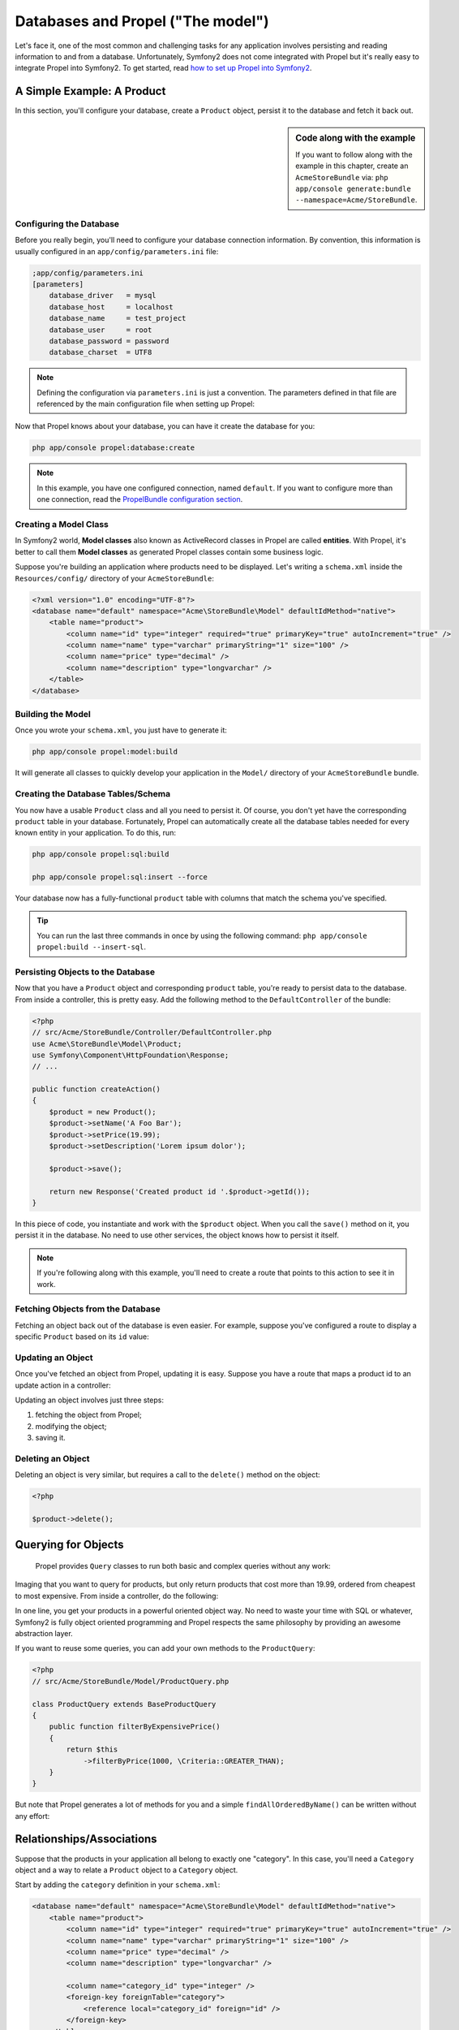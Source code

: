 .. index::
   single: Propel

Databases and Propel ("The model")
==================================

Let's face it, one of the most common and challenging tasks for any application involves persisting and reading
information to and from a database. Unfortunately, Symfony2 does not come integrated with Propel but it's really
easy to integrate Propel into Symfony2. To get started, read `how to set up Propel into Symfony2 
<http://www.propelorm.org/cookbook/symfony2/working-with-symfony2.html#installation>`_.

A Simple Example: A Product
---------------------------

In this section, you'll configure your database, create a ``Product`` object, persist it to the database and fetch it back out.

.. sidebar:: Code along with the example

    If you want to follow along with the example in this chapter, create an ``AcmeStoreBundle`` via:
    ``php app/console generate:bundle --namespace=Acme/StoreBundle``.

Configuring the Database
~~~~~~~~~~~~~~~~~~~~~~~~

Before you really begin, you'll need to configure your database connection information.
By convention, this information is usually configured in an ``app/config/parameters.ini`` file:

.. code-block:: ini

    ;app/config/parameters.ini
    [parameters]
        database_driver   = mysql
        database_host     = localhost
        database_name     = test_project
        database_user     = root
        database_password = password
        database_charset  = UTF8

.. note::

    Defining the configuration via ``parameters.ini`` is just a convention. The parameters defined in that file are referenced by the main configuration file when setting up Propel:

    .. code-block:: yaml
        propel:
            dbal:
                driver:     %database_driver%
                user:       %database_user%
                password:   %database_password%
                dsn:        %database_driver%:host=%database_host%;dbname=%database_name%;charset=%database_charset%

Now that Propel knows about your database, you can have it create the database for you:

.. code-block:: bash

    php app/console propel:database:create

.. note::

    In this example, you have one configured connection, named ``default``. If you want to configure more than one connection, read the `PropelBundle configuration section <working-with-symfony2.html#project_configuration>`_.

Creating a Model Class
~~~~~~~~~~~~~~~~~~~~~~

In Symfony2 world, **Model classes** also known as ActiveRecord classes in Propel are called **entities**.
With Propel, it's better to call them **Model classes** as generated Propel classes contain some business logic.

Suppose you're building an application where products need to be displayed. Let's writing a ``schema.xml`` inside
the ``Resources/config/`` directory of your ``AcmeStoreBundle``:

.. code-block:: xml

    <?xml version="1.0" encoding="UTF-8"?>
    <database name="default" namespace="Acme\StoreBundle\Model" defaultIdMethod="native">
        <table name="product">
            <column name="id" type="integer" required="true" primaryKey="true" autoIncrement="true" />
            <column name="name" type="varchar" primaryString="1" size="100" />
            <column name="price" type="decimal" />
            <column name="description" type="longvarchar" />
        </table>
    </database>

Building the Model
~~~~~~~~~~~~~~~~~~

Once you wrote your ``schema.xml``, you just have to generate it:

.. code-block:: bash

    php app/console propel:model:build

It will generate all classes to quickly develop your application in the ``Model/`` directory of your ``AcmeStoreBundle`` bundle.

Creating the Database Tables/Schema
~~~~~~~~~~~~~~~~~~~~~~~~~~~~~~~~~~~

You now have a usable ``Product`` class and all you need to persist it. Of course, you don't yet have the corresponding
``product`` table in your database.
Fortunately, Propel can automatically create all the database tables needed for every known entity in your application.
To do this, run:

.. code-block:: bash

    php app/console propel:sql:build

    php app/console propel:sql:insert --force


Your database now has a fully-functional ``product`` table with columns that match the schema you've specified.

.. tip::

    You can run the last three commands in once by using the following command: ``php app/console propel:build --insert-sql``.

Persisting Objects to the Database
~~~~~~~~~~~~~~~~~~~~~~~~~~~~~~~~~~

Now that you have a ``Product`` object and corresponding ``product`` table, you're ready to persist data to the database.
From inside a controller, this is pretty easy. Add the following method to the ``DefaultController`` of the bundle:

.. code-block:: php

    <?php
    // src/Acme/StoreBundle/Controller/DefaultController.php
    use Acme\StoreBundle\Model\Product;
    use Symfony\Component\HttpFoundation\Response;
    // ...

    public function createAction()
    {
        $product = new Product();
        $product->setName('A Foo Bar');
        $product->setPrice(19.99);
        $product->setDescription('Lorem ipsum dolor');

        $product->save();

        return new Response('Created product id '.$product->getId());
    }

In this piece of code, you instantiate and work with the ``$product`` object. When you call the ``save()`` method on it, you persist
it in the database. No need to use other services, the object knows how to persist it itself.

.. note::

    If you're following along with this example, you'll need to create a route that points to this action to see it in work.

Fetching Objects from the Database
~~~~~~~~~~~~~~~~~~~~~~~~~~~~~~~~~~

Fetching an object back out of the database is even easier. For example, suppose you've configured a route to display
a specific ``Product`` based on its ``id`` value:

.. code-block:: php
    <?php
    
    use Acme\StoreBundle\Model\ProductQuery;
    
    public function showAction($id)
    {
        $product = ProductQuery::create()
            ->findPk($id);
    
        if (!$product) {
            throw $this->createNotFoundException('No product found for id '.$id);
        }
    
        // do something, like pass the $product object into a template
    }

Updating an Object
~~~~~~~~~~~~~~~~~~

Once you've fetched an object from Propel, updating it is easy. Suppose you have a route that maps a product id
to an update action in a controller:

.. code-block:: php
    <?php
    
    use Acme\StoreBundle\Model\ProductQuery;
    
    public function updateAction($id)
    {
        $product = ProductQuery::create()
            ->findPk($id);
    
        if (!$product) {
            throw $this->createNotFoundException('No product found for id '.$id);
        }
    
        $product->setName('New product name!');
        $product->save();
    
        return $this->redirect($this->generateUrl('homepage'));
    }

Updating an object involves just three steps:

1. fetching the object from Propel;
2. modifying the object;
3. saving it.

Deleting an Object
~~~~~~~~~~~~~~~~~~

Deleting an object is very similar, but requires a call to the ``delete()`` method on the object:

.. code-block:: php

    <?php
    
    $product->delete();
    
    
Querying for Objects
--------------------
    
    Propel provides ``Query`` classes to run both basic and complex queries without any work:

.. code-block:: php
    <?php
    
    \Acme\StoreBundle\Model\ProductQuery::create()->findPk($id);
    
    \Acme\StoreBundle\Model\ProductQuery::create()
        ->filterByName('Foo')
        ->findOne();

Imaging that you want to query for products, but only return products that cost more than 19.99,
ordered from cheapest to most expensive. From inside a controller, do the following:

.. code-block:: php
    <?php

    $products = \Acme\StoreBundle\Model\ProductQuery::create()
        ->filterByPrice(19.99, \Criteria::GREATER_THAN)
        ->orderByPrice()
        ->find();

In one line, you get your products in a powerful oriented object way.
No need to waste your time with SQL or whatever, Symfony2 is fully object oriented programming and Propel
respects the same philosophy by providing an awesome abstraction layer.

If you want to reuse some queries, you can add your own methods to the ``ProductQuery``:

.. code-block:: php

    <?php
    // src/Acme/StoreBundle/Model/ProductQuery.php
    
    class ProductQuery extends BaseProductQuery
    {
        public function filterByExpensivePrice()
        {
            return $this
                ->filterByPrice(1000, \Criteria::GREATER_THAN);
        }
    }

But note that Propel generates a lot of methods for you and a simple ``findAllOrderedByName()`` can be written without
any effort:

.. code-block:: php
    <?php
    
    \Acme\StoreBundle\Model\ProductQuery::create()
        ->orderByName()
        ->find();

Relationships/Associations
--------------------------

Suppose that the products in your application all belong to exactly one "category". In this case,
you'll need a ``Category`` object and a way to relate a ``Product`` object to a ``Category`` object.

Start by adding the ``category`` definition in your ``schema.xml``:

.. code-block:: xml

    <database name="default" namespace="Acme\StoreBundle\Model" defaultIdMethod="native">
        <table name="product">
            <column name="id" type="integer" required="true" primaryKey="true" autoIncrement="true" />
            <column name="name" type="varchar" primaryString="1" size="100" />
            <column name="price" type="decimal" />
            <column name="description" type="longvarchar" />
    
            <column name="category_id" type="integer" />
            <foreign-key foreignTable="category">
                <reference local="category_id" foreign="id" />
            </foreign-key>
        </table>
    
        <table name="category">
            <column name="id" type="integer" required="true" primaryKey="true" autoIncrement="true" />
            <column name="name" type="varchar" primaryString="1" size="100" />
       </table>
    </database>

Create the classes:

.. code-block:: bash

    php app/console propel:model:build

Assuming you have products in your database, you won't to loose them. Thanks to migrations, Propel will
be able to update your database without loosing existing data.

.. code-block:: php

    php app/console propel:migration:generate-diff

    php app/console propel:migration:migrate

Your database has been updated, you can continue to write your application.

Saving Related Objects
~~~~~~~~~~~~~~~~~~~~~~

Now, let's see the code in action. Imagine you're inside a controller:

.. code-block:: php
    <?php
    // ...
    use Acme\StoreBundle\Model\Category;
    use Acme\StoreBundle\Model\Product;
    use Symfony\Component\HttpFoundation\Response;
    // ...
    
    class DefaultController extends Controller
    {
        public function createProductAction()
        {
            $category = new Category();
            $category->setName('Main Products');
    
            $product = new Product();
            $product->setName('Foo');
            $product->setPrice(19.99);
            // relate this product to the category
            $product->setCategory($category);
    
            // save the whole
            $product->save();
    
            return new Response(
                'Created product id: '.$product->getId().' and category id: '.$category->getId()
            );
        }
    }

Now, a single row is added to both the ``category`` and product tables. The ``product.category_id`` column for the
new product is set to whatever the id is of the new category. Propel manages the persistence of this relationship for you..

Fetching Related Objects
~~~~~~~~~~~~~~~~~~~~~~~~

When you need to fetch associated objects, your workflow looks just like it did before.
First, fetch a ``$product`` object and then access its related ``Category``:

.. code-block:: php

    <?php
    // ...
    use Acme\StoreBundle\Model\ProductQuery;
    
    public function showAction($id)
    {
        $product = ProductQuery::create()
            ->joinWithCategory()
            ->findPk($id);
    
        $categoryName = $product->getCategory()->getName();
    
        // ...
    }

Note, in the above example, only one query was made.

More information on Associations
~~~~~~~~~~~~~~~~~~~~~~~~~~~~~~~~

You will find more information on relations by reading the dedicated chapter on `relationships <http://www.propelorm.org/documentation/04-relationships.html>`_.


Lifecycle Callbacks
-------------------

Sometimes, you need to perform an action right before or after an object is inserted, updated, or deleted.
These types of actions are known as "lifecycle" callbacks or "hooks", as they're callback methods that you need
to execute during different stages of the lifecycle of an object (e.g. the object is inserted, updated, deleted, etc).

To add a hook, just add a new method to the object class:

.. code-block:: php
    <?php
    // src/Acme/StoreBundle/Model/Product.php
    
    // ...
    
    class Product extends BaseProduct
    {
        public function preInsert(\PropelPDO $con = null)
        {
            // do something before the object is inserted
        }
    }

Propel provides the following hooks:

* ``preInsert()`` code executed before insertion of a new object
* ``postInsert()`` code executed after insertion of a new object
* ``preUpdate()`` code executed before update of an existing object
* ``postUpdate()`` code executed after update of an existing object
* ``preSave()`` code executed before saving an object (new or existing)
* ``postSave()`` code executed after saving an object (new or existing)
* ``preDelete()`` code executed before deleting an object
* ``postDelete()`` code executed after deleting an object


Behaviors
---------

All bundled behaviors in Propel are working with Symfony2. To get more information about how to use Propel behaviors,
look at the `behaviors reference section <http://www.propelorm.org/documentation/#behaviors_reference>`_.

Commands
--------

You should read the dedicated section for `Propel commands in Symfony2 <http://www.propelorm.org/cookbook/symfony2/working-with-symfony2#commands>`_.
